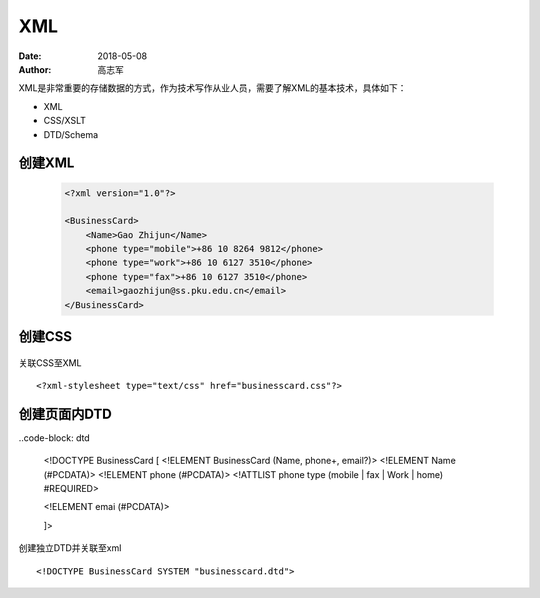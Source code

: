 XML
##############

:date: 2018-05-08
:author: 高志军



XML是非常重要的存储数据的方式，作为技术写作从业人员，需要了解XML的基本技术，具体如下：

* XML
* CSS/XSLT
* DTD/Schema


创建XML
================

 .. code-block:: xml
 
    <?xml version="1.0"?>

    <BusinessCard>
        <Name>Gao Zhijun</Name>
        <phone type="mobile">+86 10 8264 9812</phone>
        <phone type="work">+86 10 6127 3510</phone>
        <phone type="fax">+86 10 6127 3510</phone>
        <email>gaozhijun@ss.pku.edu.cn</email>
    </BusinessCard>



创建CSS
=======================

 .. code-block: css

    BusinessCard {
        font-family: Arial, Helvetica, sans-serif;
        background-color: #DACFE5;
        width: 300px;
        display: block;
        padding: 10pt;
        border: 1px solid #0D3427;
        margin: 5px;
        text-align: left;
    }

    Name {
        color: #0D3427;
        font-weight: bold;
        font-size: 140%;
        display: block;
        margin-bottom: 3%;
    }

    phone {
        font-size: 90%;
        color: #523819;
        font-size: 90%;
        display: block;
    }

    email {
        color: #0D3427;
        font-size: 90%;
        font-weight: bold;
        display: block;
        margin-top: 3%;
    }


关联CSS至XML

::

    <?xml-stylesheet type="text/css" href="businesscard.css"?>



创建页面内DTD
=================

..code-block: dtd

    <!DOCTYPE BusinessCard [
    <!ELEMENT BusinessCard (Name, phone+, email?)>
    <!ELEMENT Name (#PCDATA)>
    <!ELEMENT phone (#PCDATA)>
    <!ATTLIST phone type (mobile | fax | Work | home) #REQUIRED>

    <!ELEMENT emai (#PCDATA)>
    

    
    
    ]>


创建独立DTD并关联至xml

::

    <!DOCTYPE BusinessCard SYSTEM "businesscard.dtd">

